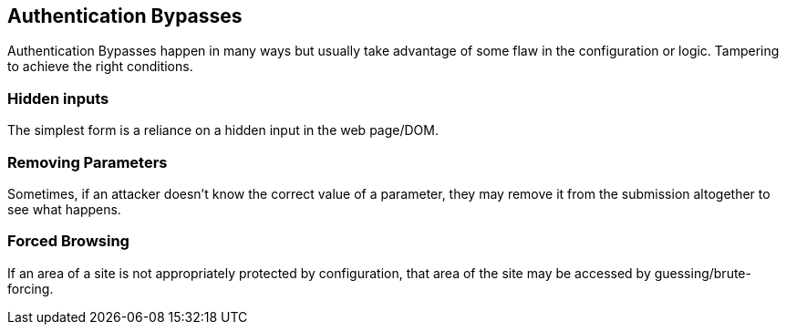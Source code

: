 == Authentication Bypasses

Authentication Bypasses happen in many ways but usually take advantage of some flaw in the configuration or logic. Tampering to achieve the right conditions.

=== Hidden inputs

The simplest form is a reliance on a hidden input in the web page/DOM.

=== Removing Parameters

Sometimes, if an attacker doesn't know the correct value of a parameter, they may remove it from the submission altogether to see what happens.

=== Forced Browsing

If an area of a site is not appropriately protected by configuration, that area of the site may be accessed by guessing/brute-forcing.
